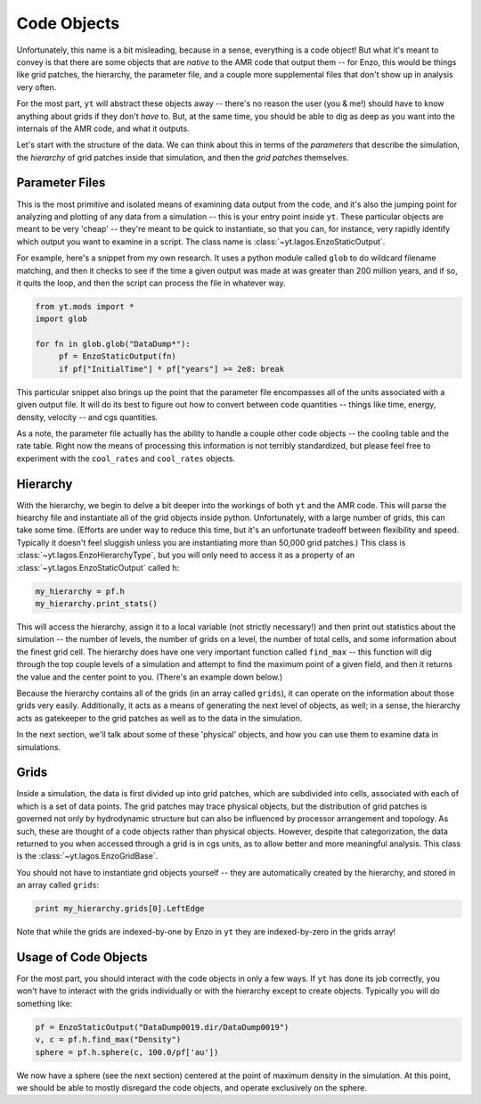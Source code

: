 Code Objects
============

Unfortunately, this name is a bit misleading, because in a sense, everything is
a code object!  But what it's meant to convey is that there are some objects
that are *native* to the AMR code that output them -- for Enzo, this would be
things like grid patches, the hierarchy, the parameter file, and a couple more
supplemental files that don't show up in analysis very often.

For the most part, ``yt`` will abstract these objects away -- there's no reason
the user (you & me!) should have to know anything about grids if they don't
*have* to.  But, at the same time, you should be able to dig as deep as you
want into the internals of the AMR code, and what it outputs.

Let's start with the structure of the data.  We can think about this in terms
of the *parameters* that describe the simulation, the *hierarchy* of grid
patches inside that simulation, and then the *grid patches* themselves.

Parameter Files
---------------

This is the most primitive and isolated means of examining data output from the
code, and it's also the jumping point for analyzing and plotting of any data
from a simulation -- this is your entry point inside ``yt``.  These particular
objects are meant to be very 'cheap' -- they're meant to be quick to
instantiate, so that you can, for instance, very rapidly identify which output
you want to examine in a script.  The class name is :class:`~yt.lagos.EnzoStaticOutput`.

For example, here's a snippet from my own research.  It uses a python module
called ``glob`` to do wildcard filename matching, and then it checks to see if
the time a given output was made at was greater than 200 million years, and if
so, it quits the loop, and then the script can process the file in whatever way.

.. code-block:: python

   from yt.mods import *
   import glob

   for fn in glob.glob("DataDump*"):
        pf = EnzoStaticOutput(fn)
        if pf["InitialTime"] * pf["years"] >= 2e8: break

This particular snippet also brings up the point that the parameter file
encompasses all of the units associated with a given output file.  It will do
its best to figure out how to convert between code quantities -- things like
time, energy, density, velocity -- and cgs quantities.

As a note, the parameter file actually has the ability to handle a couple other
code objects -- the cooling table and the rate table.  Right now the means of
processing this information is not terribly standardized, but please feel free
to experiment with the ``cool_rates`` and ``cool_rates`` objects.

Hierarchy
---------

With the hierarchy, we begin to delve a bit deeper into the workings of both
``yt`` and the AMR code.  This will parse the hiearchy file and instantiate all
of the grid objects inside python.  Unfortunately, with a large number of
grids, this can take some time.  (Efforts are under way to reduce this time,
but it's an unfortunate tradeoff between flexibility and speed.  Typically it
doesn't feel sluggish unless you are instantiating more than 50,000 grid
patches.)  This class is :class:`~yt.lagos.EnzoHierarchyType`, but you will only need to
access it as a property of an :class:`~yt.lagos.EnzoStaticOutput` called ``h``:

.. code-block:: python

   my_hierarchy = pf.h
   my_hierarchy.print_stats()

This will access the hierarchy, assign it to a local variable (not strictly
necessary!) and then print out statistics about the simulation -- the number of
levels, the number of grids on a level, the number of total cells, and some
information about the finest grid cell.  The hierarchy does have one very
important function called ``find_max`` -- this function will dig through the
top couple levels of a simulation and attempt to find the maximum point of a
given field, and then it returns the value and the center point to you.
(There's an example down below.)

Because the hierarchy contains all of the grids (in an array called ``grids``),
it can operate on the information about those grids very easily.  Additionally,
it acts as a means of generating the next level of objects, as well; in a
sense, the hierarchy acts as gatekeeper to the grid patches as well as to the
data in the simulation.

In the next section, we'll talk about some of these 'physical' objects, and how
you can use them to examine data in simulations.

Grids
-----

Inside a simulation, the data is first divided up into grid patches, which are
subdivided into cells, associated with each of which is a set of data points.
The grid patches may trace physical objects, but the distribution of grid
patches is governed not only by hydrodynamic structure but can also be
influenced by processor arrangement and topology.  As such, these are thought
of a code objects rather than physical objects.  However, despite that
categorization, the data returned to you when accessed through a grid is in cgs
units, as to allow better and more meaningful analysis.  This class is the
:class:`~yt.lagos.EnzoGridBase`.

You should not have to instantiate grid objects yourself -- they are
automatically created by the hierarchy, and stored in an array called
``grids``:

.. code-block:: python

   print my_hierarchy.grids[0].LeftEdge

Note that while the grids are indexed-by-one by Enzo in ``yt`` they are
indexed-by-zero in the grids array!

Usage of Code Objects
---------------------

For the most part, you should interact with the code objects in only a few
ways.  If ``yt`` has done its job correctly, you won't have to interact with
the grids individually or with the hierarchy except to create objects.
Typically you will do something like:

.. code-block:: python

   pf = EnzoStaticOutput("DataDump0019.dir/DataDump0019")
   v, c = pf.h.find_max("Density")
   sphere = pf.h.sphere(c, 100.0/pf['au'])

We now have a sphere (see the next section) centered at the point of maximum
density in the simulation.  At this point, we should be able to mostly
disregard the code objects, and operate exclusively on the sphere.
